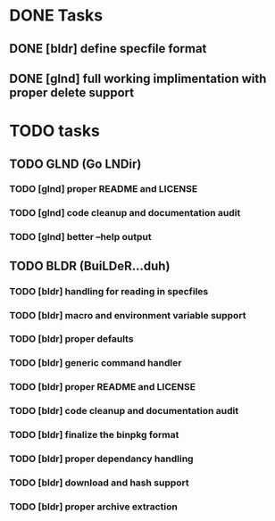 * DONE Tasks
** DONE [bldr] define specfile format
CLOSED: [2016-05-02 Mon 05:25]
** DONE [glnd] full working implimentation with proper delete support
CLOSED: [2016-05-02 Mon 22:55]

* TODO tasks
** TODO GLND (Go LNDir)
*** TODO [glnd] proper README and LICENSE
*** TODO [glnd] code cleanup and documentation audit
*** TODO [glnd] better --help output
** TODO BLDR (BuiLDeR...duh)
*** TODO [bldr] handling for reading in specfiles
*** TODO [bldr] macro and environment variable support
*** TODO [bldr] proper defaults
*** TODO [bldr] generic command handler
*** TODO [bldr] proper README and LICENSE
*** TODO [bldr] code cleanup and documentation audit
*** TODO [bldr] finalize the binpkg format
*** TODO [bldr] proper dependancy handling
*** TODO [bldr] download and hash support
*** TODO [bldr] proper archive extraction
